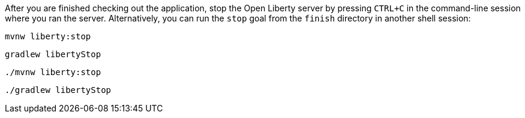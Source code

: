 After you are finished checking out the application, stop the Open Liberty server by pressing `CTRL+C`
in the command-line session where you ran the server. Alternatively, you can run the `stop` goal
from the `finish` directory in another shell session:

[.tab_content.windows_section]
--
[source, role="maven_section command"]
----
mvnw liberty:stop
----

[source, role="gradle_section command"]
----
gradlew libertyStop
----
--

[.tab_content.mac_section.linux_section]
--
[source, role="maven_section command"]
----
./mvnw liberty:stop
----

[source, role="gradle_section command"]
----
./gradlew libertyStop
----
--
